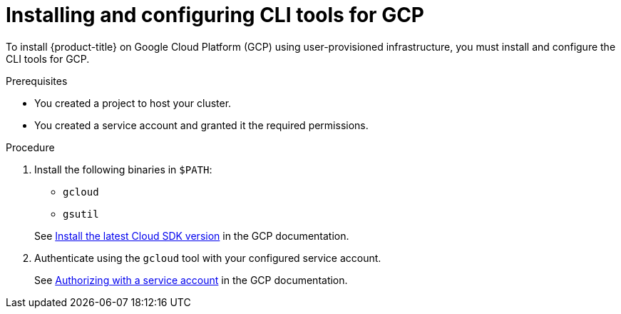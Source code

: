 // Module included in the following assemblies:
//
// * installing/installing_gcp/installing-gcp-user-infra.adoc
// * installing/installing_gcp/installing-restricted-networks-gcp.adoc

:_mod-docs-content-type: PROCEDURE
[id="installation-gcp-install-cli_{context}"]
= Installing and configuring CLI tools for GCP

To install {product-title} on Google Cloud Platform (GCP) using user-provisioned
infrastructure, you must install and configure the CLI tools for GCP.

.Prerequisites

* You created a project to host your cluster.
* You created a service account and granted it the required permissions.

.Procedure

. Install the following binaries in `$PATH`:
+
--
* `gcloud`
* `gsutil`
--
+
See link:https://cloud.google.com/sdk/docs/#install_the_latest_cloud_tools_version_cloudsdk_current_version[Install the latest Cloud SDK version]
in the GCP documentation.

. Authenticate using the `gcloud` tool with your configured service account.
+
See link:https://cloud.google.com/sdk/docs/authorizing#authorizing_with_a_service_account[Authorizing with a service account] in the GCP documentation.

